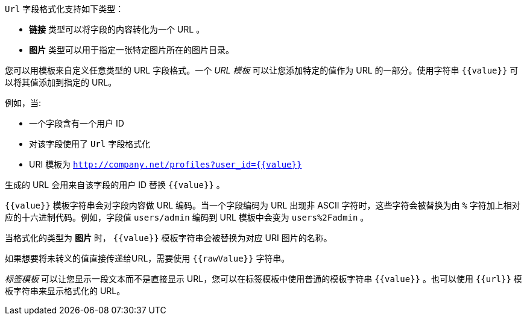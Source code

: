 `Url` 字段格式化支持如下类型：

* *链接* 类型可以将字段的内容转化为一个 URL 。
* *图片* 类型可以用于指定一张特定图片所在的图片目录。

您可以用模板来自定义任意类型的 URL 字段格式。一个 _URL 模板_ 可以让您添加特定的值作为 URL 的一部分。使用字符串 `{{value}}` 可以将其值添加到指定的 URL。

例如，当:

* 一个字段含有一个用户 ID
* 对该字段使用了 `Url` 字段格式化
* URI 模板为 `http://company.net/profiles?user_id={­{value}­}`

生成的 URL 会用来自该字段的用户 ID 替换 `{{value}}` 。

`{{value}}` 模板字符串会对字段内容做 URL 编码。当一个字段编码为 URL 出现非 ASCII 字符时，这些字符会被替换为由 `%` 字符加上相对应的十六进制代码。例如，字段值 `users/admin` 编码到 URL 模板中会变为 `users%2Fadmin` 。

当格式化的类型为 *图片* 时， `{{value}}` 模板字符串会被替换为对应 URI 图片的名称。

如果想要将未转义的值直接传递给URL，需要使用 `{{rawValue}}` 字符串。

_标签模板_ 可以让您显示一段文本而不是直接显示 URL，您可以在标签模板中使用普通的模板字符串 `{{value}}` 。也可以使用 `{{url}}` 模板字符串来显示格式化的 URL。

